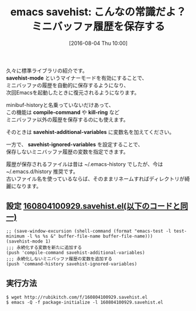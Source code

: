 #+BLOG: rubikitch
#+POSTID: 2612
#+DATE: [2016-08-04 Thu 10:00]
#+PERMALINK: savehist
#+OPTIONS: toc:nil num:nil todo:nil pri:nil tags:nil ^:nil \n:t -:nil
#+ISPAGE: nil
#+DESCRIPTION:
# (progn (erase-buffer)(find-file-hook--org2blog/wp-mode))
#+BLOG: rubikitch
#+CATEGORY: Emacs, 
#+DESCRIPTION: 
#+MYTAGS: compile-command, elisp savehist, Emacs, emacs lisp savehist, emacs savehist, emacs savehist 使い方, emacs savehist 設定, emacs コマンド, emacs パッケージ savehist, emacs 使い方, history,kill-ring, package:savehist, relate:desktop, relate:pcache, relate:psession, relate:stash,relate:windows, savehist, savehist-additional-variables, savehist-ignored-variables,savehist-mode, savehist.el, キャッシュ, キルリング履歴を保存する, ミニバッファ, ミニバッファの履歴を保存する, ミニバッファ履歴を次回Emacs起動時にも保存する, ログ, 保存, 変数の値を次回のEmacs起動時に復元させる, 履歴, 永続化
#+TITLE: emacs savehist: こんなの常識だよ？ミニバッファ履歴を保存する
#+begin: org2blog-tags
#+TAGS: compile-command, elisp savehist, Emacs, emacs lisp savehist, emacs savehist, emacs savehist 使い方, emacs savehist 設定, emacs コマンド, emacs パッケージ savehist, emacs 使い方, history,kill-ring, package:savehist, relate:desktop, relate:pcache, relate:psession, relate:stash,relate:windows, savehist, savehist-additional-variables, savehist-ignored-variables,savehist-mode, savehist.el, キャッシュ, キルリング履歴を保存する, ミニバッファ, ミニバッファの履歴を保存する, ミニバッファ履歴を次回Emacs起動時にも保存する, ログ, 保存, 変数の値を次回のEmacs起動時に復元させる, 履歴, 永続化, Emacs, , savehist-mode, compile-command, kill-ring, savehist-additional-variables, savehist-ignored-variables
#+end:
久々に標準ライブラリの紹介です。
*savehist-mode* というマイナーモードを有効にすることで、
ミニバッファの履歴を自動的に保存するようになり、
次回Emacsを起動したときに復元されるようになります。

minibuf-historyと名乗っていないだけあって、
この機能は *compile-command* や *kill-ring* など
ミニバッファ以外の履歴を保存するのにも使えます。

そのときは *savehist-additional-variables* に変数名を加えてください。

一方で、 *savehist-ignored-variables* を設定することで、
保存しないミニバッファ履歴の変数を指定できます。

履歴が保存されるファイルは昔は ~/.emacs-history でしたが、今は ~/.emacs.d/history 推奨です。
古いファイル名を使っているならば、そのままリネームすればディレクトリが綺麗になります。
** 設定 [[http://rubikitch.com/f/160804100929.savehist.el][160804100929.savehist.el(以下のコードと同一)]]
#+BEGIN: include :file "/r/sync/junk/160804/160804100929.savehist.el"
#+BEGIN_SRC fundamental
;; (save-window-excursion (shell-command (format "emacs-test -l test-minimum -l %s %s &" buffer-file-name buffer-file-name)))
(savehist-mode 1)
;;; 永続化する変数を新たに追加する
(push 'compile-command savehist-additional-variables)
;;; 永続化しないミニバッファ履歴の変数を追加する
(push 'command-history savehist-ignored-variables)
#+END_SRC

#+END:

** 実行方法
#+BEGIN_EXAMPLE
$ wget http://rubikitch.com/f/160804100929.savehist.el
$ emacs -Q -f package-initialize -l 160804100929.savehist.el
#+END_EXAMPLE


# (progn (forward-line 1)(shell-command "screenshot-time.rb org_template" t))
